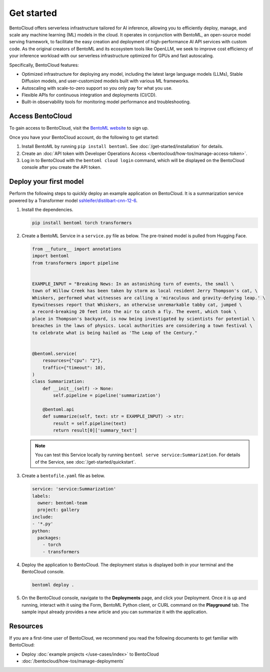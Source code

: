 ===========
Get started
===========

BentoCloud offers serverless infrastructure tailored for AI inference, allowing you to efficiently deploy, manage, and scale any machine learning (ML) models in the cloud. It operates in conjunction with BentoML, an open-source model serving framework, to facilitate the easy creation and deployment of high-performance AI API services with custom code. As the original creators of BentoML and its ecosystem tools like OpenLLM, we seek to improve cost efficiency of your inference workload with our
serverless infrastructure optimized for GPUs and fast autoscaling.

Specifically, BentoCloud features:

- Optimized infrastructure for deploying any model, including the latest large language models (LLMs), Stable Diffusion models, and user-customized models built with various ML frameworks.
- Autoscaling with scale-to-zero support so you only pay for what you use.
- Flexible APIs for continuous integration and deployments (CI/CD).
- Built-in observability tools for monitoring model performance and troubleshooting.

Access BentoCloud
-----------------

To gain access to BentoCloud, visit the `BentoML website <https://www.bentoml.com/>`_ to sign up.

Once you have your BentoCloud account, do the following to get started:

1. Install BentoML by running ``pip install bentoml``. See :doc:`/get-started/installation` for details.
2. Create an :doc:`API token with Developer Operations Access </bentocloud/how-tos/manage-access-token>`.
3. Log in to BentoCloud with the ``bentoml cloud login`` command, which will be displayed on the BentoCloud console after you create the API token.

Deploy your first model
-----------------------

Perform the following steps to quickly deploy an example application on BentoCloud. It is a summarization service powered by a Transformer model `sshleifer/distilbart-cnn-12-6 <https://huggingface.co/sshleifer/distilbart-cnn-12-6>`_.

1. Install the dependencies.

   .. code-block:: bash

      pip install bentoml torch transformers

2. Create a BentoML Service in a ``service.py`` file as below. The pre-trained model is pulled from Hugging Face.

   .. code-block:: python

      from __future__ import annotations
      import bentoml
      from transformers import pipeline


      EXAMPLE_INPUT = "Breaking News: In an astonishing turn of events, the small \
      town of Willow Creek has been taken by storm as local resident Jerry Thompson's cat, \
      Whiskers, performed what witnesses are calling a 'miraculous and gravity-defying leap.' \
      Eyewitnesses report that Whiskers, an otherwise unremarkable tabby cat, jumped \
      a record-breaking 20 feet into the air to catch a fly. The event, which took \
      place in Thompson's backyard, is now being investigated by scientists for potential \
      breaches in the laws of physics. Local authorities are considering a town festival \
      to celebrate what is being hailed as 'The Leap of the Century."


      @bentoml.service(
          resources={"cpu": "2"},
          traffic={"timeout": 10},
      )
      class Summarization:
          def __init__(self) -> None:
              self.pipeline = pipeline('summarization')

          @bentoml.api
          def summarize(self, text: str = EXAMPLE_INPUT) -> str:
              result = self.pipeline(text)
              return result[0]['summary_text']

   .. note::

      You can test this Service locally by running ``bentoml serve service:Summarization``. For details of the Service, see :doc:`/get-started/quickstart`.

3. Create a ``bentofile.yaml`` file as below.

   .. code-block:: yaml

        service: 'service:Summarization'
        labels:
          owner: bentoml-team
          project: gallery
        include:
        - '*.py'
        python:
          packages:
            - torch
            - transformers

4. Deploy the application to BentoCloud. The deployment status is displayed both in your terminal and the BentoCloud console.

   .. code-block:: bash

      bentoml deploy .

5. On the BentoCloud console, navigate to the **Deployments** page, and click your Deployment. Once it is up and running, interact with it using the Form, BentoML Python client, or CURL command on the **Playground** tab. The sample input already provides a new article and you can summarize it with the application.

   .. image:: ../_static/img/bentocloud/get-started/bentocloud-playground-quickstart.png

Resources
---------

If you are a first-time user of BentoCloud, we recommend you read the following documents to get familiar with BentoCloud:

- Deploy :doc:`example projects </use-cases/index>` to BentoCloud
- :doc:`/bentocloud/how-tos/manage-deployments`
